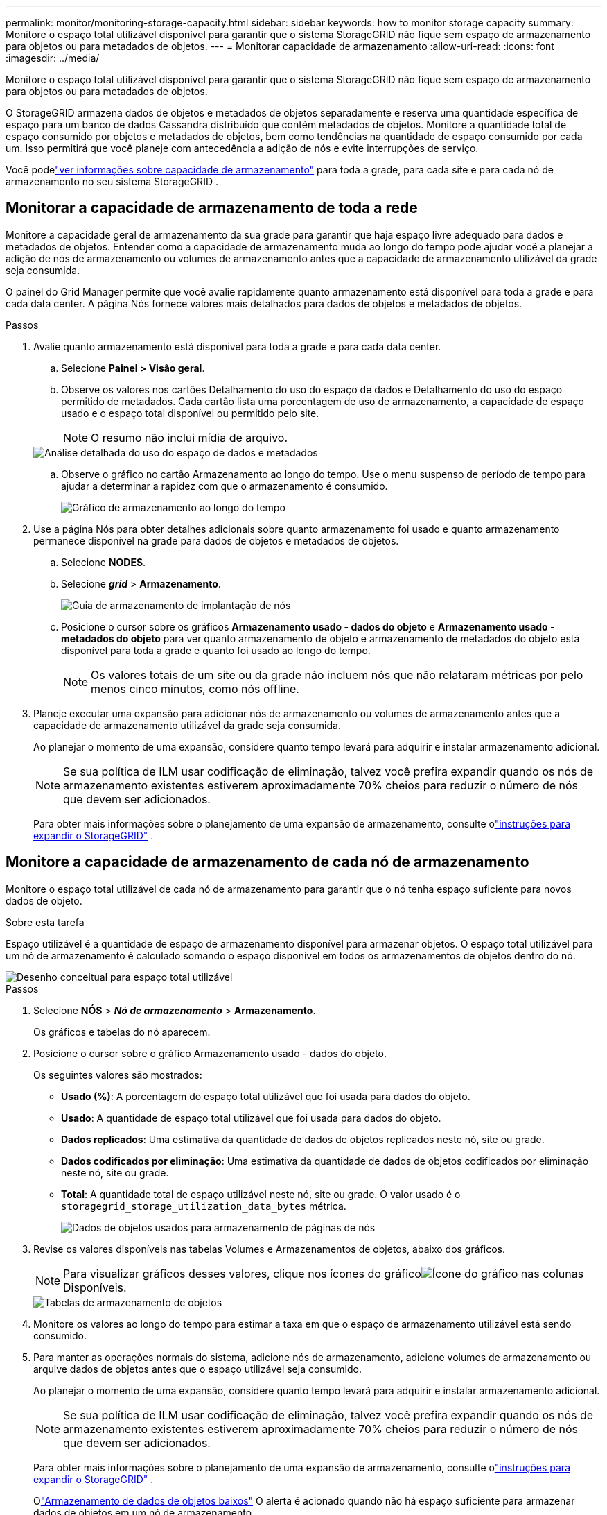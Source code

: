 ---
permalink: monitor/monitoring-storage-capacity.html 
sidebar: sidebar 
keywords: how to monitor storage capacity 
summary: Monitore o espaço total utilizável disponível para garantir que o sistema StorageGRID não fique sem espaço de armazenamento para objetos ou para metadados de objetos. 
---
= Monitorar capacidade de armazenamento
:allow-uri-read: 
:icons: font
:imagesdir: ../media/


[role="lead"]
Monitore o espaço total utilizável disponível para garantir que o sistema StorageGRID não fique sem espaço de armazenamento para objetos ou para metadados de objetos.

O StorageGRID armazena dados de objetos e metadados de objetos separadamente e reserva uma quantidade específica de espaço para um banco de dados Cassandra distribuído que contém metadados de objetos.  Monitore a quantidade total de espaço consumido por objetos e metadados de objetos, bem como tendências na quantidade de espaço consumido por cada um.  Isso permitirá que você planeje com antecedência a adição de nós e evite interrupções de serviço.

Você podelink:viewing-storage-tab.html["ver informações sobre capacidade de armazenamento"] para toda a grade, para cada site e para cada nó de armazenamento no seu sistema StorageGRID .



== Monitorar a capacidade de armazenamento de toda a rede

Monitore a capacidade geral de armazenamento da sua grade para garantir que haja espaço livre adequado para dados e metadados de objetos.  Entender como a capacidade de armazenamento muda ao longo do tempo pode ajudar você a planejar a adição de nós de armazenamento ou volumes de armazenamento antes que a capacidade de armazenamento utilizável da grade seja consumida.

O painel do Grid Manager permite que você avalie rapidamente quanto armazenamento está disponível para toda a grade e para cada data center.  A página Nós fornece valores mais detalhados para dados de objetos e metadados de objetos.

.Passos
. Avalie quanto armazenamento está disponível para toda a grade e para cada data center.
+
.. Selecione *Painel > Visão geral*.
.. Observe os valores nos cartões Detalhamento do uso do espaço de dados e Detalhamento do uso do espaço permitido de metadados.  Cada cartão lista uma porcentagem de uso de armazenamento, a capacidade de espaço usado e o espaço total disponível ou permitido pelo site.
+

NOTE: O resumo não inclui mídia de arquivo.

+
image::../media/dashboard_data_and_metadata_space_usage_breakdown.png[Análise detalhada do uso do espaço de dados e metadados]

.. Observe o gráfico no cartão Armazenamento ao longo do tempo.  Use o menu suspenso de período de tempo para ajudar a determinar a rapidez com que o armazenamento é consumido.
+
image::../media/dashboard_storage_over_time.png[Gráfico de armazenamento ao longo do tempo]



. Use a página Nós para obter detalhes adicionais sobre quanto armazenamento foi usado e quanto armazenamento permanece disponível na grade para dados de objetos e metadados de objetos.
+
.. Selecione *NODES*.
.. Selecione *_grid_* > *Armazenamento*.
+
image::../media/nodes_deployment_storage_tab.png[Guia de armazenamento de implantação de nós]

.. Posicione o cursor sobre os gráficos *Armazenamento usado - dados do objeto* e *Armazenamento usado - metadados do objeto* para ver quanto armazenamento de objeto e armazenamento de metadados do objeto está disponível para toda a grade e quanto foi usado ao longo do tempo.
+

NOTE: Os valores totais de um site ou da grade não incluem nós que não relataram métricas por pelo menos cinco minutos, como nós offline.



. Planeje executar uma expansão para adicionar nós de armazenamento ou volumes de armazenamento antes que a capacidade de armazenamento utilizável da grade seja consumida.
+
Ao planejar o momento de uma expansão, considere quanto tempo levará para adquirir e instalar armazenamento adicional.

+

NOTE: Se sua política de ILM usar codificação de eliminação, talvez você prefira expandir quando os nós de armazenamento existentes estiverem aproximadamente 70% cheios para reduzir o número de nós que devem ser adicionados.

+
Para obter mais informações sobre o planejamento de uma expansão de armazenamento, consulte olink:../expand/index.html["instruções para expandir o StorageGRID"] .





== Monitore a capacidade de armazenamento de cada nó de armazenamento

Monitore o espaço total utilizável de cada nó de armazenamento para garantir que o nó tenha espaço suficiente para novos dados de objeto.

.Sobre esta tarefa
Espaço utilizável é a quantidade de espaço de armazenamento disponível para armazenar objetos.  O espaço total utilizável para um nó de armazenamento é calculado somando o espaço disponível em todos os armazenamentos de objetos dentro do nó.

image::../media/calculating_watermarks.gif[Desenho conceitual para espaço total utilizável]

.Passos
. Selecione *NÓS* > *_Nó de armazenamento_* > *Armazenamento*.
+
Os gráficos e tabelas do nó aparecem.

. Posicione o cursor sobre o gráfico Armazenamento usado - dados do objeto.
+
Os seguintes valores são mostrados:

+
** *Usado (%)*: A porcentagem do espaço total utilizável que foi usada para dados do objeto.
** *Usado*: A quantidade de espaço total utilizável que foi usada para dados do objeto.
** *Dados replicados*: Uma estimativa da quantidade de dados de objetos replicados neste nó, site ou grade.
** *Dados codificados por eliminação*: Uma estimativa da quantidade de dados de objetos codificados por eliminação neste nó, site ou grade.
** *Total*: A quantidade total de espaço utilizável neste nó, site ou grade.  O valor usado é o `storagegrid_storage_utilization_data_bytes` métrica.
+
image::../media/nodes_page_storage_used_object_data.png[Dados de objetos usados para armazenamento de páginas de nós]



. Revise os valores disponíveis nas tabelas Volumes e Armazenamentos de objetos, abaixo dos gráficos.
+

NOTE: Para visualizar gráficos desses valores, clique nos ícones do gráficoimage:../media/icon_chart_new_for_11_5.png["Ícone do gráfico"] nas colunas Disponíveis.

+
image::../media/nodes_page_storage_tables.png[Tabelas de armazenamento de objetos]

. Monitore os valores ao longo do tempo para estimar a taxa em que o espaço de armazenamento utilizável está sendo consumido.
. Para manter as operações normais do sistema, adicione nós de armazenamento, adicione volumes de armazenamento ou arquive dados de objetos antes que o espaço utilizável seja consumido.
+
Ao planejar o momento de uma expansão, considere quanto tempo levará para adquirir e instalar armazenamento adicional.

+

NOTE: Se sua política de ILM usar codificação de eliminação, talvez você prefira expandir quando os nós de armazenamento existentes estiverem aproximadamente 70% cheios para reduzir o número de nós que devem ser adicionados.

+
Para obter mais informações sobre o planejamento de uma expansão de armazenamento, consulte olink:../expand/index.html["instruções para expandir o StorageGRID"] .

+
Olink:../troubleshoot/troubleshooting-low-object-data-storage-alert.html["Armazenamento de dados de objetos baixos"] O alerta é acionado quando não há espaço suficiente para armazenar dados de objetos em um nó de armazenamento.





== Monitorar a capacidade de metadados do objeto para cada nó de armazenamento

Monitore o uso de metadados para cada nó de armazenamento para garantir que haja espaço adequado disponível para operações essenciais do banco de dados.  Você deve adicionar novos nós de armazenamento em cada site antes que os metadados do objeto excedam 100% do espaço de metadados permitido.

.Sobre esta tarefa
O StorageGRID mantém três cópias de metadados de objetos em cada site para fornecer redundância e proteger os metadados de objetos contra perdas.  As três cópias são distribuídas uniformemente entre todos os nós de armazenamento em cada site, usando o espaço reservado para metadados no volume de armazenamento 0 de cada nó de armazenamento.

Em alguns casos, a capacidade de metadados de objetos da grade pode ser consumida mais rapidamente do que sua capacidade de armazenamento de objetos.  Por exemplo, se você normalmente ingere grandes quantidades de objetos pequenos, pode ser necessário adicionar nós de armazenamento para aumentar a capacidade de metadados, mesmo que ainda haja capacidade de armazenamento de objetos suficiente.

Alguns dos fatores que podem aumentar o uso de metadados incluem o tamanho e a quantidade de metadados e tags do usuário, o número total de partes em um upload multiparte e a frequência de alterações nos locais de armazenamento do ILM.

.Passos
. Selecione *NÓS* > *_Nó de armazenamento_* > *Armazenamento*.
. Posicione o cursor sobre o gráfico Armazenamento usado - metadados do objeto para ver os valores de um período específico.
+
image::../media/storage_used_object_metadata.png[Armazenamento usado - Metadados de objeto]

+
Usado (%):: A porcentagem do espaço de metadados permitido que foi usado neste nó de armazenamento.
+
--
Métricas do Prometheus: `storagegrid_storage_utilization_metadata_bytes` e `storagegrid_storage_utilization_metadata_allowed_bytes`

--
Usado:: Os bytes do espaço de metadados permitido que foram usados neste nó de armazenamento.
+
--
Métrica do Prometeu: `storagegrid_storage_utilization_metadata_bytes`

--
Permitido:: O espaço permitido para metadados de objetos neste nó de armazenamento.  Para saber como esse valor é determinado para cada nó de armazenamento, consulte olink:../admin/managing-object-metadata-storage.html#allowed-metadata-space["descrição completa do espaço de metadados permitido"] .
+
--
Métrica do Prometeu: `storagegrid_storage_utilization_metadata_allowed_bytes`

--
Reservado atualmente:: O espaço real reservado para metadados neste nó de armazenamento.  Inclui o espaço permitido e o espaço necessário para operações essenciais de metadados.  Para saber como esse valor é calculado para cada nó de armazenamento, consulte olink:../admin/managing-object-metadata-storage.html#actual-reserved-space-for-metadata["descrição completa do espaço reservado real para metadados"] .
+
--
_A métrica Prometheus será adicionada em uma versão futura._

--


+

NOTE: Os valores totais de um site ou da grade não incluem nós que não relataram métricas por pelo menos cinco minutos, como nós offline.

. Se o valor *Usado (%)* for 70% ou superior, expanda seu sistema StorageGRID adicionando nós de armazenamento a cada site.
+

CAUTION: O alerta *Baixo armazenamento de metadados* é acionado quando o valor *Usado (%)* atinge determinados limites.  Resultados indesejados podem ocorrer se os metadados do objeto usarem mais de 100% do espaço permitido.

+
Quando você adiciona novos nós, o sistema reequilibra automaticamente os metadados do objeto em todos os nós de armazenamento do site. Veja olink:../expand/index.html["instruções para expandir um sistema StorageGRID"] .





== Monitorar previsões de uso do espaço

Monitore as previsões de uso do espaço para dados e metadados do usuário para estimar quando você precisarálink:../expand/index.html["expandir uma grade"] .

Se você notar que a taxa de consumo muda ao longo do tempo, selecione um intervalo menor no menu suspenso *Média sobre* para refletir apenas os padrões de ingestão mais recentes.  Se você notar padrões sazonais, selecione um intervalo maior.

Se você tiver uma nova instalação do StorageGRID , permita que dados e metadados se acumulem antes de avaliar as previsões de uso do espaço.

.Passos
. No painel, selecione *Armazenamento*.
. Visualize os cartões do painel, Previsão de uso de dados por pool de armazenamento e Previsão de uso de metadados por site.
. Use esses valores para estimar quando você precisará adicionar novos nós de armazenamento para armazenamento de dados e metadados.


image::../media/forecast-metadata-usage.png[Previsão de uso de metadados por site]
